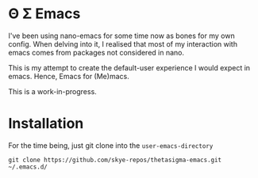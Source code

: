 * Θ Σ Emacs
I've been using nano-emacs for some time now as bones for my own config. When
delving into it, I realised that most of my interaction with emacs comes from
packages not considered in nano.

This is my attempt to create the default-user experience I would expect in
emacs. Hence, Emacs for (Me)macs.

This is a work-in-progress.

* Installation

For the time being, just git clone into the =user-emacs-directory=
#+begin_src shell
  git clone https://github.com/skye-repos/thetasigma-emacs.git ~/.emacs.d/
#+end_src

